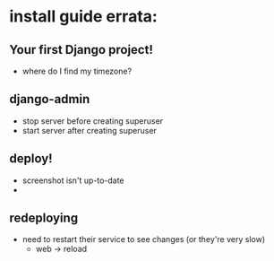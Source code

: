 * install guide errata:
** Your first Django project!
   - where do I find my timezone?
** django-admin
   - stop server before creating superuser
   - start server after creating superuser
** deploy!
   - screenshot isn't up-to-date
   -
** redeploying
   - need to restart their service to see changes (or they're very slow)
     - web -> reload
